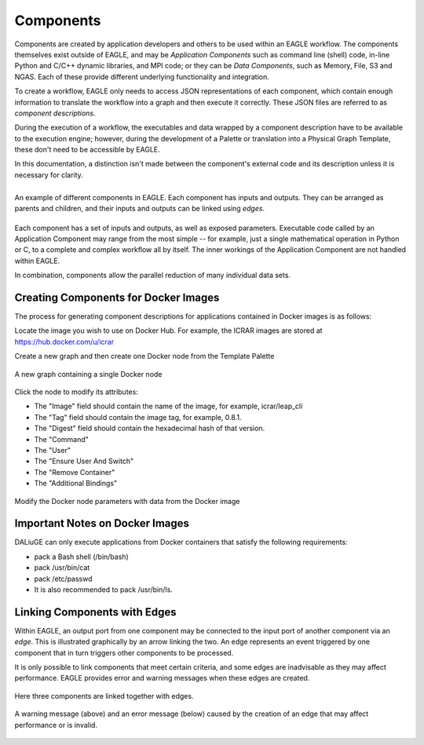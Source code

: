 Components
==========

Components are created by application developers and others to be used within an
EAGLE workflow. The components themselves exist outside of EAGLE, and may be
*Application Components* such as command line (shell) code, in-line Python and C/C++ dynamic libraries, and MPI code; or they can be *Data Components*, such as Memory, File, S3 and NGAS. Each of these provide different underlying functionality and integration.

To create a workflow, EAGLE only needs to access JSON representations of each component, which contain enough information to translate the workflow into a graph and then execute it correctly. These JSON files are referred to as *component descriptions*.

During the execution of a workflow, the executables and data wrapped by a component description have to be available to the execution engine; however, during the development of a Palette or translation into a Physical Graph Template, these don't need to be accessible by EAGLE.

In this documentation, a distinction isn't made between the component's external code and its description unless it is necessary for clarity.

.. figure:: _static/images/components.png
  :width: 400px
  :align: center
  :alt: An example of components in EAGLE
  :figclass: align-left

  An example of different components in EAGLE. Each component has inputs and outputs. They can be arranged as parents and children, and their inputs and outputs can be linked using *edges*.

Each component has a set of inputs and outputs, as well as exposed parameters. Executable code called by an Application Component may range from the most simple -- for example, just a single mathematical operation in Python or C, to a complete and complex workflow all by itself. The inner workings of the Application Component are not handled within EAGLE.

In combination, components allow the parallel reduction of many individual data sets.

Creating Components for Docker Images
-------------------------------------

The process for generating component descriptions for applications contained in Docker images is as follows:

Locate the image you wish to use on Docker Hub. For example, the ICRAR images are stored at https://hub.docker.com/u/icrar

Create a new graph and then create one Docker node from the Template Palette

.. figure:: _static/images/components/new_node.png
  :width: 210px
  :align: center
  :alt: A new graph containing a single Docker node
  :figclass: align-center

  A new graph containing a single Docker node

Click the node to modify its attributes:

* The "Image" field should contain the name of the image, for example, icrar/leap_cli
* The "Tag" field should contain the image tag, for example, 0.8.1.
* The "Digest" field should contain the hexadecimal hash of that version.
* The "Command"
* The "User"
* The "Ensure User And Switch"
* The "Remove Container"
* The "Additional Bindings"

.. figure:: _static/images/components/modify_parameters.png
  :width: 500px
  :align: center
  :alt: Modify the Docker node parameters with data from the Docker image
  :figclass: align-center

  Modify the Docker node parameters with data from the Docker image


Important Notes on Docker Images
--------------------------------

DALiuGE can only execute applications from Docker containers that satisfy the following requirements:

* pack a Bash shell (/bin/bash)
* pack /usr/bin/cat
* pack /etc/passwd
* It is also recommended to pack /usr/bin/ls.


Linking Components with Edges
-----------------------------

Within EAGLE, an output port from one component may be connected to the input port of another component via an *edge*. This is illustrated graphically by an arrow linking the two. An edge represents an event triggered by one component that in turn triggers other components to be processed.

It is only possible to link components that meet certain criteria, and some edges are inadvisable as they may affect performance. EAGLE provides error and warning messages when these edges are created.

.. figure:: _static/images/components2.png
  :width: 500px
  :align: center
  :alt: An example of components linked together with edges
  :figclass: align-center

  Here three components are linked together with edges.


.. figure:: _static/images/edgeWarning.png
  :width: 400px
  :align: center
  :alt: An example of a warning provided for an edge
  :figclass: align-center

.. figure:: _static/images/edgeError.png
  :width: 400px
  :align: center
  :alt: An example of an error provided for an edge
  :figclass: align-center

  A warning message (above) and an error message (below) caused by the creation of an edge that may affect performance or is invalid.
